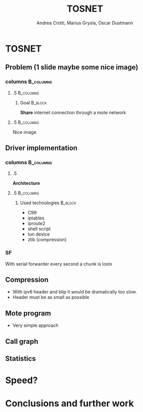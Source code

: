 #+STARTUP: beamer
#+OPTIONS: toc:nil
#+LANGUAGE: it
#+LaTeX_CLASS: beamer
#+LaTeX_CLASS_OPTIONS: [presentation]
#+BEAMER_FRAME_LEVEL: 2
#+BEAMER_HEADER_EXTRA: \usetheme{Antibes} \usecolortheme{default}
#+COLUMNS: %40ITEM %10BEAMER_env(Env) %10BEAMER_envargs(Env Args) %4BEAMER_col(Col) %8BEAMER_extra(Extra)
#+TITLE: TOSNET
#+AUTHOR: Andrea Crotti, Marius Grysla, Oscar Dustmann

# See http://www.pletscher.org/writings/latex/beamerthemes.php for all the themes possible

* TOSNET
** Problem (1 slide maybe some nice image)
*** columns                                                       :B_columns:
    :PROPERTIES:
    :BEAMER_env: columns
    :END:

**** .5                                                           :B_columns:
     :PROPERTIES:
     :BEAMER_env: column
     :END:

***** Goal                                                          :B_block:
      :PROPERTIES:
      :BEAMER_env: block
      :END:

      *Share* internet connection through a mote network

**** .5                                                           :B_columns:
     :PROPERTIES:
     :BEAMER_env: column
     :END:

     Nice image
     #+ATTR_LATEX: width=\textwidth
     [[file:network.svg]]

** Driver implementation
*** columns                                                       :B_columns:
    :PROPERTIES:
    :BEAMER_env: columns
    :END:
    

**** .5
    :PROPERTIES:
    :BEAMER_env: column
    :END:
    *Architecture*

    
**** .5                                                           :B_columns:
    :PROPERTIES:
    :BEAMER_env: column
    :END:

***** Used technologies                                             :B_block:
      :PROPERTIES:
      :BEAMER_env: block
      :END:
     - C99
     - iptables
     - iproute2
     - shell script
     - tun device
     - zlib (compression)


*** SF
    With serial forwarder every second a chunk is lostx


** Compression
   - With ipv6 header and blip it would be dramatically too slow.
   - Header must be as small as possible

** Mote program
   - Very simple approach

** Call graph
   #+ATTR_LATEX: height=\textheight
   [[file:images/main_c.png]]

** Statistics

* Speed?
  
* Conclusions and further work

   

